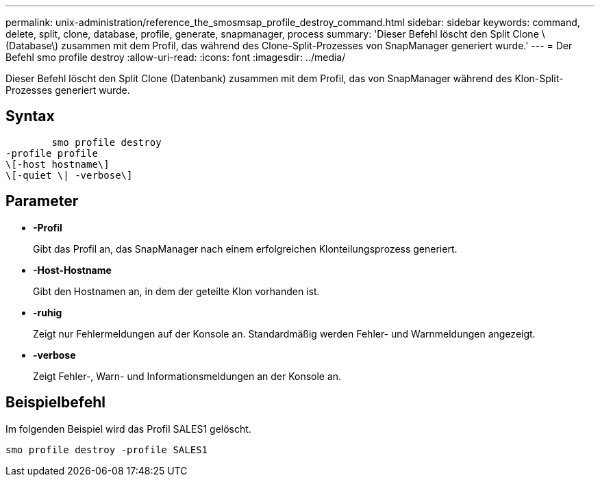 ---
permalink: unix-administration/reference_the_smosmsap_profile_destroy_command.html 
sidebar: sidebar 
keywords: command, delete, split, clone, database, profile, generate, snapmanager, process 
summary: 'Dieser Befehl löscht den Split Clone \(Database\) zusammen mit dem Profil, das während des Clone-Split-Prozesses von SnapManager generiert wurde.' 
---
= Der Befehl smo profile destroy
:allow-uri-read: 
:icons: font
:imagesdir: ../media/


[role="lead"]
Dieser Befehl löscht den Split Clone (Datenbank) zusammen mit dem Profil, das von SnapManager während des Klon-Split-Prozesses generiert wurde.



== Syntax

[listing]
----

        smo profile destroy
-profile profile
\[-host hostname\]
\[-quiet \| -verbose\]
----


== Parameter

* *-Profil*
+
Gibt das Profil an, das SnapManager nach einem erfolgreichen Klonteilungsprozess generiert.

* *-Host-Hostname*
+
Gibt den Hostnamen an, in dem der geteilte Klon vorhanden ist.

* *-ruhig*
+
Zeigt nur Fehlermeldungen auf der Konsole an. Standardmäßig werden Fehler- und Warnmeldungen angezeigt.

* *-verbose*
+
Zeigt Fehler-, Warn- und Informationsmeldungen an der Konsole an.





== Beispielbefehl

Im folgenden Beispiel wird das Profil SALES1 gelöscht.

[listing]
----
smo profile destroy -profile SALES1
----